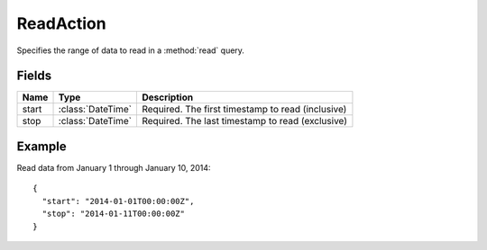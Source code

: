==========
ReadAction
==========

.. class:: ReadAction

Specifies the range of data to read in a :method:`read` query.


Fields
-------

.. list-table::
   :header-rows: 1

   * - Name
     - Type
     - Description
   * - start
     - :class:`DateTime`
     - Required. The first timestamp to read (inclusive)
   * - stop
     - :class:`DateTime`
     - Required. The last timestamp to read (exclusive)


Example
-------

Read data from January 1 through January 10, 2014::

    {
      "start": "2014-01-01T00:00:00Z",
      "stop": "2014-01-11T00:00:00Z"
    }
